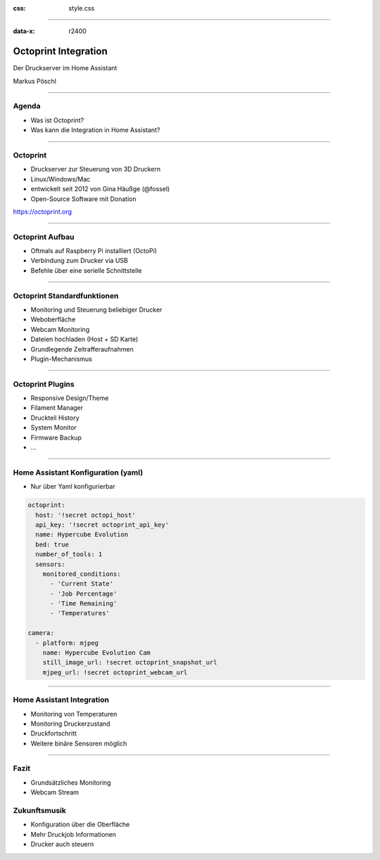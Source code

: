 :css: style.css

.. title:: Octoprint Integration

----

:data-x: r2400

.. image:: images/octoprint.png
   :width: 300px

Octoprint Integration
=====================

Der Druckserver im Home Assistant

Markus Pöschl

----

.. image:: images/tldr.jpg

Agenda
------

* Was ist Octoprint?
* Was kann die Integration in Home Assistant?

----

.. image:: images/dieter.jpg

Octoprint
---------

* Druckserver zur Steuerung von 3D Druckern
* Linux/Windows/Mac
* entwickelt seit 2012 von Gina Häußge (@fossel)
* Open-Source Software mit Donation

https://octoprint.org

----

.. image:: images/dieter.jpg

Octoprint Aufbau
----------------

* Oftmals auf Raspberry Pi installiert (OctoPi)
* Verbindung zum Drucker via USB
* Befehle über eine serielle Schnittstelle

----

.. image:: images/octoprint-default.png

Octoprint Standardfunktionen
----------------------------

* Monitoring und Steuerung beliebiger Drucker
* Weboberfläche
* Webcam Monitoring
* Dateien hochladen (Host + SD Karte)
* Grundlegende Zeitrafferaufnahmen
* Plugin-Mechanismus

----

.. image:: images/octoprint-custom.png

Octoprint Plugins
-----------------

* Responsive Design/Theme
* Filament Manager
* Druckteil History
* System Monitor
* Firmware Backup
* ...

----

Home Assistant Konfiguration (yaml)
-----------------------------------

* Nur über Yaml konfigurierbar

.. code-block:: yaml

  octoprint:
    host: '!secret octopi_host'
    api_key: '!secret octoprint_api_key'
    name: Hypercube Evolution
    bed: true
    number_of_tools: 1
    sensors:
      monitored_conditions:
        - 'Current State'
        - 'Job Percentage'
        - 'Time Remaining'
        - 'Temperatures'

  camera:
    - platform: mjpeg
      name: Hypercube Evolution Cam
      still_image_url: !secret octoprint_snapshot_url
      mjpeg_url: !secret octoprint_webcam_url

----

.. image:: images/integration-sensoren.png

Home Assistant Integration
--------------------------

* Monitoring von Temperaturen
* Monitoring Druckerzustand
* Druckfortschritt
* Weitere binäre Sensoren möglich

----

.. image:: https://img.memecdn.com/useless-invention_o_152430.webp
   :width: 400px

Fazit
-----

* Grundsätzliches Monitoring
* Webcam Stream

Zukunftsmusik
-------------

* Konfiguration über die Oberfläche
* Mehr Druckjob Informationen
* Drucker auch steuern

